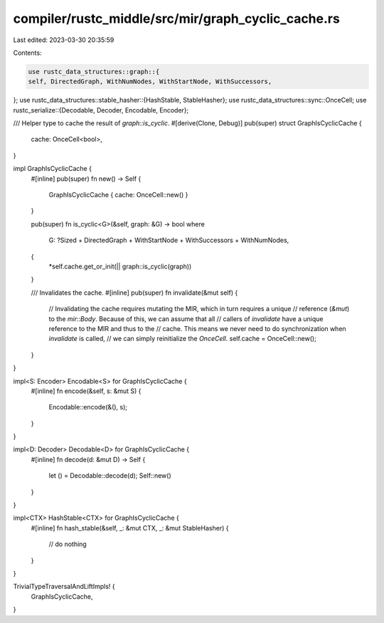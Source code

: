compiler/rustc_middle/src/mir/graph_cyclic_cache.rs
===================================================

Last edited: 2023-03-30 20:35:59

Contents:

.. code-block:: rs

    use rustc_data_structures::graph::{
    self, DirectedGraph, WithNumNodes, WithStartNode, WithSuccessors,
};
use rustc_data_structures::stable_hasher::{HashStable, StableHasher};
use rustc_data_structures::sync::OnceCell;
use rustc_serialize::{Decodable, Decoder, Encodable, Encoder};

/// Helper type to cache the result of `graph::is_cyclic`.
#[derive(Clone, Debug)]
pub(super) struct GraphIsCyclicCache {
    cache: OnceCell<bool>,
}

impl GraphIsCyclicCache {
    #[inline]
    pub(super) fn new() -> Self {
        GraphIsCyclicCache { cache: OnceCell::new() }
    }

    pub(super) fn is_cyclic<G>(&self, graph: &G) -> bool
    where
        G: ?Sized + DirectedGraph + WithStartNode + WithSuccessors + WithNumNodes,
    {
        *self.cache.get_or_init(|| graph::is_cyclic(graph))
    }

    /// Invalidates the cache.
    #[inline]
    pub(super) fn invalidate(&mut self) {
        // Invalidating the cache requires mutating the MIR, which in turn requires a unique
        // reference (`&mut`) to the `mir::Body`. Because of this, we can assume that all
        // callers of `invalidate` have a unique reference to the MIR and thus to the
        // cache. This means we never need to do synchronization when `invalidate` is called,
        // we can simply reinitialize the `OnceCell`.
        self.cache = OnceCell::new();
    }
}

impl<S: Encoder> Encodable<S> for GraphIsCyclicCache {
    #[inline]
    fn encode(&self, s: &mut S) {
        Encodable::encode(&(), s);
    }
}

impl<D: Decoder> Decodable<D> for GraphIsCyclicCache {
    #[inline]
    fn decode(d: &mut D) -> Self {
        let () = Decodable::decode(d);
        Self::new()
    }
}

impl<CTX> HashStable<CTX> for GraphIsCyclicCache {
    #[inline]
    fn hash_stable(&self, _: &mut CTX, _: &mut StableHasher) {
        // do nothing
    }
}

TrivialTypeTraversalAndLiftImpls! {
    GraphIsCyclicCache,
}


